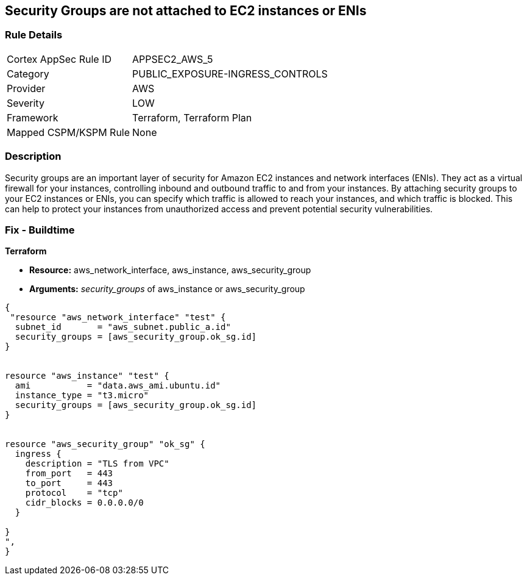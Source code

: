== Security Groups are not attached to EC2 instances or ENIs


=== Rule Details

[cols="1,3"]
|===
|Cortex AppSec Rule ID |APPSEC2_AWS_5
|Category |PUBLIC_EXPOSURE-INGRESS_CONTROLS
|Provider |AWS
|Severity |LOW
|Framework |Terraform, Terraform Plan
|Mapped CSPM/KSPM Rule |None
|===


=== Description 


Security groups are an important layer of security for Amazon EC2 instances and network interfaces (ENIs).
They act as a virtual firewall for your instances, controlling inbound and outbound traffic to and from your instances.
By attaching security groups to your EC2 instances or ENIs, you can specify which traffic is allowed to reach your instances, and which traffic is blocked.
This can help to protect your instances from unauthorized access and prevent potential security vulnerabilities.

=== Fix - Buildtime


*Terraform* 


* *Resource:* aws_network_interface, aws_instance, aws_security_group
* *Arguments:* _security_groups_ of aws_instance or aws_security_group


[source,go]
----
{
 "resource "aws_network_interface" "test" {
  subnet_id       = "aws_subnet.public_a.id"
  security_groups = [aws_security_group.ok_sg.id]
}


resource "aws_instance" "test" {
  ami           = "data.aws_ami.ubuntu.id"
  instance_type = "t3.micro"
  security_groups = [aws_security_group.ok_sg.id]
}


resource "aws_security_group" "ok_sg" {
  ingress {
    description = "TLS from VPC"
    from_port   = 443
    to_port     = 443
    protocol    = "tcp"
    cidr_blocks = 0.0.0.0/0
  }

}
",
}
----
